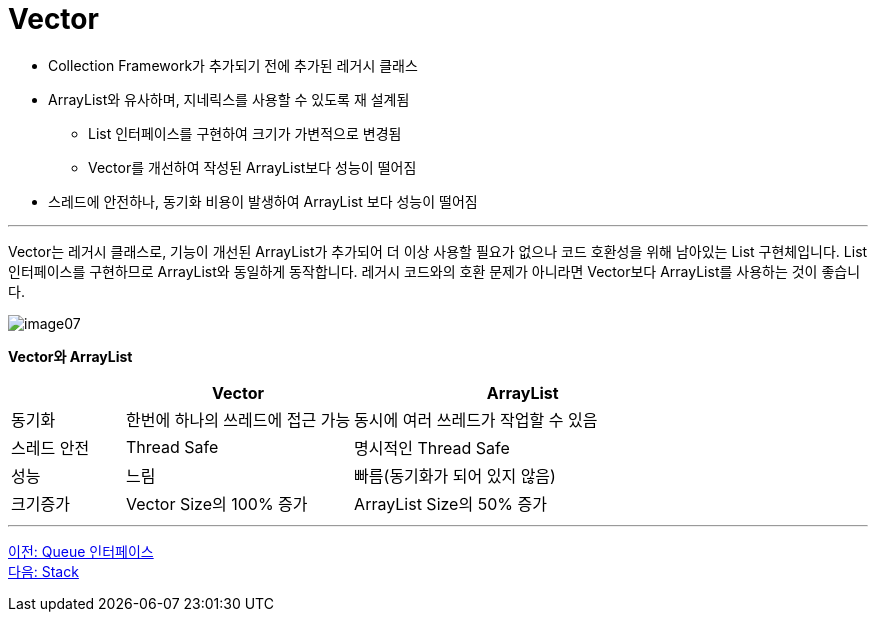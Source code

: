 = Vector

* Collection Framework가 추가되기 전에 추가된 레거시 클래스
* ArrayList와 유사하며, 지네릭스를 사용할 수 있도록 재 설계됨
** List 인터페이스를 구현하여 크기가 가변적으로 변경됨
** Vector를 개선하여 작성된 ArrayList보다 성능이 떨어짐
* 스레드에 안전하나, 동기화 비용이 발생하여 ArrayList 보다 성능이 떨어짐

---

Vector는 레거시 클래스로, 기능이 개선된 ArrayList가 추가되어 더 이상 사용할 필요가 없으나 코드 호환성을 위해 남아있는 List 구현체입니다. List 인터페이스를 구현하므로 ArrayList와 동일하게 동작합니다. 레거시 코드와의 호환 문제가 아니라면 Vector보다 ArrayList를 사용하는 것이 좋습니다.

image:../images/image07.png[]

*Vector와 ArrayList*

[cols="1,2,3" options="header"]
|===
|  |Vector|ArrayList
|동기화|한번에 하나의 쓰레드에 접근 가능|동시에 여러 쓰레드가 작업할 수 있음
|스레드 안전|Thread Safe|명시적인 Thread Safe 
|성능|느림|빠름(동기화가 되어 있지 않음)
|크기증가|Vector Size의 100% 증가|ArrayList Size의 50% 증가
|===

---

link:./17_queue_interface.adoc[이전: Queue 인터페이스] +
link:./19_stack.adoc[다음: Stack]

